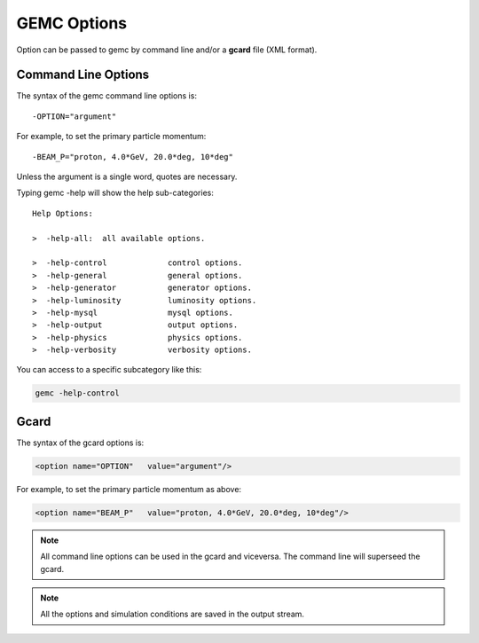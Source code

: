.. _gemcOption:

############
GEMC Options
############

Option can be passed to gemc by command line and/or a **gcard** file (XML format).


Command Line Options
--------------------

The syntax of the gemc command line options is::

   -OPTION="argument"

For example, to set the primary particle momentum::

   -BEAM_P="proton, 4.0*GeV, 20.0*deg, 10*deg"

Unless the argument is a single word, quotes are necessary.

Typing gemc -help will show the help sub-categories::


 Help Options:

 >  -help-all:  all available options.

 >  -help-control             control options.
 >  -help-general             general options.
 >  -help-generator           generator options.
 >  -help-luminosity          luminosity options.
 >  -help-mysql               mysql options.
 >  -help-output              output options.
 >  -help-physics             physics options.
 >  -help-verbosity           verbosity options.

You can access to a specific subcategory like this:

.. code-block:: bash

 gemc -help-control


Gcard
-----

The syntax of the gcard options is:

.. code-block:: bash

 <option name="OPTION"   value="argument"/>

For example, to set the primary particle momentum as above:

.. code-block:: bash

 <option name="BEAM_P"   value="proton, 4.0*GeV, 20.0*deg, 10*deg"/>


.. note::

 All command line options can be used in the gcard and viceversa. The command line will superseed the gcard.

.. note::

 All the options and simulation conditions are saved in the output stream.
